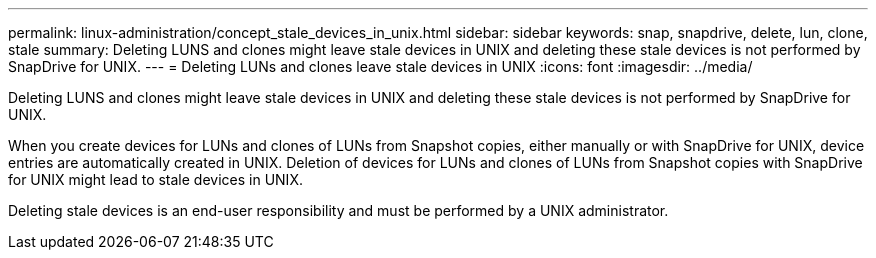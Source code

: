 ---
permalink: linux-administration/concept_stale_devices_in_unix.html
sidebar: sidebar
keywords: snap, snapdrive, delete, lun, clone, stale
summary: Deleting LUNS and clones might leave stale devices in UNIX and deleting these stale devices is not performed by SnapDrive for UNIX.
---
= Deleting LUNs and clones leave stale devices in UNIX
:icons: font
:imagesdir: ../media/

[.lead]
Deleting LUNS and clones might leave stale devices in UNIX and deleting these stale devices is not performed by SnapDrive for UNIX.

When you create devices for LUNs and clones of LUNs from Snapshot copies, either manually or with SnapDrive for UNIX, device entries are automatically created in UNIX. Deletion of devices for LUNs and clones of LUNs from Snapshot copies with SnapDrive for UNIX might lead to stale devices in UNIX.

Deleting stale devices is an end-user responsibility and must be performed by a UNIX administrator.
